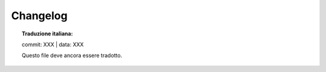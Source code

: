 .. _changelog:

+++++++++
Changelog
+++++++++

.. topic:: Traduzione italiana:

   commit: XXX | data: XXX

   Questo file deve ancora essere tradotto.


.. miscnews:: ../build/NEWS
